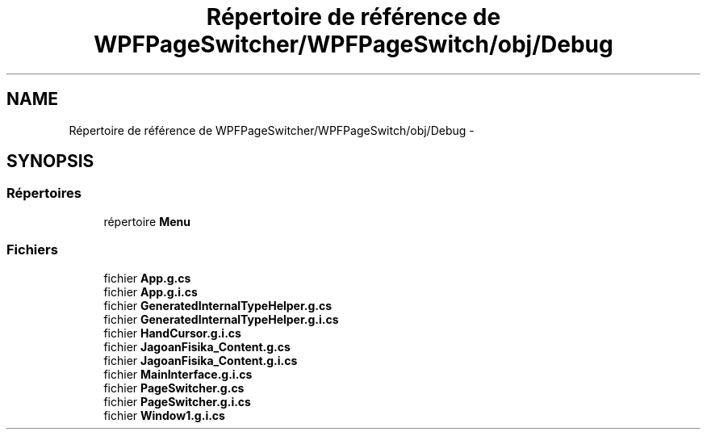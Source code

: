.TH "Répertoire de référence de WPFPageSwitcher/WPFPageSwitch/obj/Debug" 3 "Dimanche 18 Mai 2014" "VirtualDressroom" \" -*- nroff -*-
.ad l
.nh
.SH NAME
Répertoire de référence de WPFPageSwitcher/WPFPageSwitch/obj/Debug \- 
.SH SYNOPSIS
.br
.PP
.SS "Répertoires"

.in +1c
.ti -1c
.RI "répertoire \fBMenu\fP"
.br
.in -1c
.SS "Fichiers"

.in +1c
.ti -1c
.RI "fichier \fBApp\&.g\&.cs\fP"
.br
.ti -1c
.RI "fichier \fBApp\&.g\&.i\&.cs\fP"
.br
.ti -1c
.RI "fichier \fBGeneratedInternalTypeHelper\&.g\&.cs\fP"
.br
.ti -1c
.RI "fichier \fBGeneratedInternalTypeHelper\&.g\&.i\&.cs\fP"
.br
.ti -1c
.RI "fichier \fBHandCursor\&.g\&.i\&.cs\fP"
.br
.ti -1c
.RI "fichier \fBJagoanFisika_Content\&.g\&.cs\fP"
.br
.ti -1c
.RI "fichier \fBJagoanFisika_Content\&.g\&.i\&.cs\fP"
.br
.ti -1c
.RI "fichier \fBMainInterface\&.g\&.i\&.cs\fP"
.br
.ti -1c
.RI "fichier \fBPageSwitcher\&.g\&.cs\fP"
.br
.ti -1c
.RI "fichier \fBPageSwitcher\&.g\&.i\&.cs\fP"
.br
.ti -1c
.RI "fichier \fBWindow1\&.g\&.i\&.cs\fP"
.br
.in -1c
